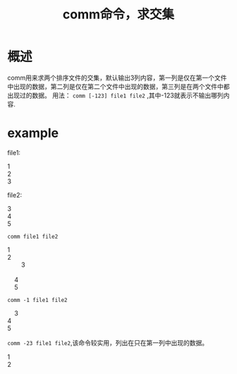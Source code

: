 #+TITLE: comm命令，求交集
* 概述
comm用来求两个排序文件的交集，默认输出3列内容，第一列是仅在第一个文件中出现的数据，第二列是仅在第二个文件中出现的数据，第三列是在两个文件中都出现过的数据。
用法： =comm [-123] file1 file2= ,其中-123就表示不输出哪列内容.
* example
file1:
#+BEGIN_VERSE
1
2
3
#+END_VERSE
file2:
#+BEGIN_VERSE
3
4
5
#+END_VERSE

=comm file1 file2=
#+BEGIN_VERSE
1
2
		3

	4
	5
#+END_VERSE

=comm -1 file1 file2=
#+BEGIN_VERSE
	3
4
5
#+END_VERSE
=comm -23 file1 file2=,该命令较实用，列出在只在第一列中出现的数据。
#+BEGIN_VERSE
1
2
#+END_VERSE
